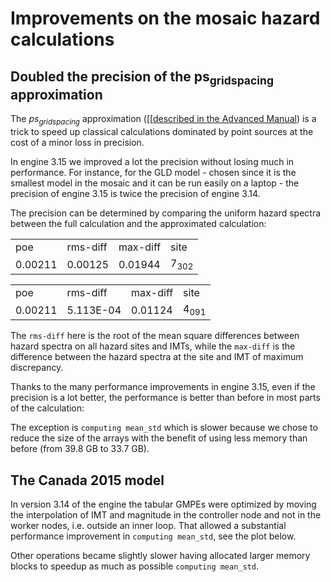 * Improvements on the mosaic hazard calculations

** Doubled the precision of the ps_grid_spacing approximation

The /ps_grid_spacing/ approximation ([[[[https://docs.openquake.org/oq-engine/advanced/point-source-gridding.html][described in the Advanced Manual]])
is a trick to speed up classical calculations dominated by point
sources at the cost of a minor loss in precision.

In engine 3.15 we improved a lot the precision without losing much in
performance. For instance, for the GLD model - chosen since it is the
smallest model in the mosaic and it can be run easily on a laptop -
the precision of engine 3.15 is twice the precision of engine 3.14.

The precision can be determined by comparing the uniform hazard spectra
between the full calculation and the approximated calculation:

#+TITLE oq compare uhs -1 -2  # v3.14
| poe     | rms-diff | max-diff | site  |
| 0.00211 | 0.00125  | 0.01944  | 7_302 |

#+TITLE oq compare uhs -1 -3  # v3.15
| poe     | rms-diff  | max-diff | site  |
| 0.00211 | 5.113E-04 | 0.01124  | 4_091 |

The =rms-diff= here is the root of the mean square differences between
hazard spectra on all hazard sites and IMTs, while the =max-diff= is
the difference between the hazard spectra at the site and IMT of
maximum discrepancy.

Thanks to the many performance improvements in engine 3.15, even if the
precision is a lot better, the performance is better than before in most
parts of the calculation:

[[./GLD315.png]]

The exception is =computing mean_std= which is slower because we chose
to reduce the size of the arrays with the benefit of using less memory
than before (from 39.8 GB to 33.7 GB).

** The Canada 2015 model

In version 3.14 of the engine the tabular GMPEs were optimized by
moving the interpolation of IMT and magnitude in the controller node
and not in the worker nodes, i.e. outside an inner loop.
That allowed a substantial performance improvement in =computing mean_std=,
see the plot below.

[[./CAN314.png]]

Other operations became slightly slower having allocated larger memory
blocks to speedup as much as possible =computing mean_std=.
